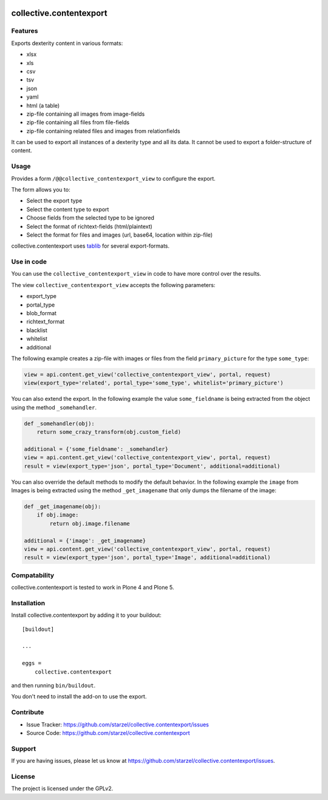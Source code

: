 .. This README is meant for consumption by humans and pypi. Pypi can render rst files so please do not use Sphinx features.
   If you want to learn more about writing documentation, please check out: http://docs.plone.org/about/documentation_styleguide_addons.html
   This text does not appear on pypi or github. It is a comment.

.. image:: https://travis-ci.org/starzel/collective.contentexport.svg?branch=master
    :target: https://travis-ci.org/starzel/collective.contentexport

.. image:: https://coveralls.io/repos/starzel/collective.contentexport/badge.svg?branch=master&service=github
    :target: https://coveralls.io/github/starzel/collective.contentexport?branch=master

.. image:: https://img.shields.io/pypi/v/collective.contentexport.svg
    :target: https://pypi.python.org/pypi/collective.contentexport

.. image:: https://img.shields.io/pypi/l/collective.contentexport.svg


==============================================================================
collective.contentexport
==============================================================================

Features
--------

Exports dexterity content in various formats:

- xlsx
- xls
- csv
- tsv
- json
- yaml
- html (a table)
- zip-file containing all images from image-fields
- zip-file containing all files from file-fields
- zip-file containing related files and images from relationfields

It can be used to export all instances of a dexterity type and all its data. It cannot be used to export a folder-structure of content.

.. figure:: docs/export_screenshot.png
   :align: center

Usage
-----

Provides a form ``/@@collective_contentexport_view`` to configure the export.

The form allows you to:

- Select the export type
- Select the content type to export
- Choose fields from the selected type to be ignored
- Select the format of richtext-fields (html/plaintext)
- Select the format for files and images (url, base64, location within zip-file)

collective.contentexport uses `tablib <https://pypi.python.org/pypi/tablib>`_ for several export-formats.


Use in code
-----------

You can use the ``collective_contentexport_view`` in code to have more control over the results.

The view ``collective_contentexport_view`` accepts the following parameters:

- export_type
- portal_type
- blob_format
- richtext_format
- blacklist
- whitelist
- additional

The following example creates a zip-file with images or files from the field ``primary_picture`` for the type ``some_type``:

..  code-block:: python

    view = api.content.get_view('collective_contentexport_view', portal, request)
    view(export_type='related', portal_type='some_type', whitelist='primary_picture')

You can also extend the export.
In the following example the value ``some_fieldname`` is being extracted from the object using the method ``_somehandler``.

..  code-block:: python

    def _somehandler(obj):
        return some_crazy_transform(obj.custom_field)

    additional = {'some_fieldname': _somehandler}
    view = api.content.get_view('collective_contentexport_view', portal, request)
    result = view(export_type='json', portal_type='Document', additional=additional)

You can also override the default methods to modify the default behavior.
In the following example the ``image`` from Images is being extracted using the method ``_get_imagename`` that only dumps the filename of the image:

..  code-block:: python

    def _get_imagename(obj):
        if obj.image:
            return obj.image.filename

    additional = {'image': _get_imagename}
    view = api.content.get_view('collective_contentexport_view', portal, request)
    result = view(export_type='json', portal_type='Image', additional=additional)


Compatability
-------------

collective.contentexport is tested to work in Plone 4 and Plone 5.


Installation
------------

Install collective.contentexport by adding it to your buildout::

    [buildout]

    ...

    eggs =
        collective.contentexport


and then running ``bin/buildout``.

You don't need to install the add-on to use the export.


Contribute
----------

- Issue Tracker: https://github.com/starzel/collective.contentexport/issues
- Source Code: https://github.com/starzel/collective.contentexport


Support
-------

If you are having issues, please let us know at https://github.com/starzel/collective.contentexport/issues.


License
-------

The project is licensed under the GPLv2.
